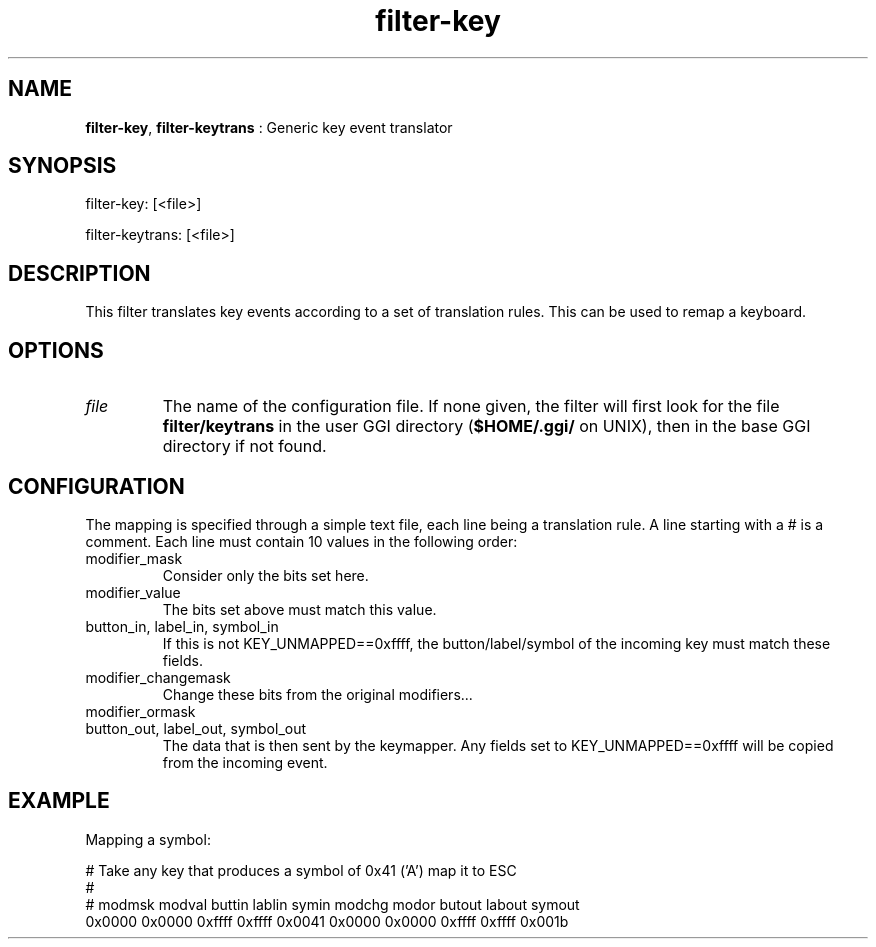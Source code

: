 .TH "filter-key" 7 "2003-08-11" "libgii-1.0.x" GGI
.SH NAME
\fBfilter-key\fR, \fBfilter-keytrans\fR : Generic key event translator
.SH SYNOPSIS
.nb
.nf
filter-key: [<file>]

filter-keytrans: [<file>]
.fi

.SH DESCRIPTION
This filter translates key events according to a set of
translation rules. This can be used to remap a keyboard.
.SH OPTIONS
.TP
\fIfile\fR
The name of the configuration file. If none given, the filter will
first look for the file \fBfilter/keytrans\fR in the user GGI
directory (\fB$HOME/.ggi/\fR on UNIX), then in the base GGI directory
if not found.

.PP
.SH CONFIGURATION
The mapping is specified through a simple text file, each line being a
translation rule. A line starting with a \f(CW#\fR is a comment. Each line
must contain 10 values in the following order:
.TP
modifier_mask
Consider only the bits set here.

.TP
modifier_value
The bits set above must match this value.

.TP
button_in, label_in, symbol_in
If this is not \f(CWKEY_UNMAPPED==0xffff\fR, the button/label/symbol
of the incoming key must match these fields.

.TP
modifier_changemask
Change these bits from the original modifiers...

.TP
modifier_ormask
... set them to these - one shouldn't use that.

.TP
button_out, label_out, symbol_out
The data that is then sent by the keymapper. Any fields set
to \f(CWKEY_UNMAPPED==0xffff\fR will be copied from the
incoming event.

.PP
.SH EXAMPLE
Mapping a symbol:

.nb
.nf
# Take any key that produces a symbol of 0x41 ('A') map it to ESC
#
# modmsk modval buttin lablin symin  modchg modor  butout labout symout
0x0000 0x0000 0xffff 0xffff 0x0041 0x0000 0x0000 0xffff 0xffff 0x001b
.fi

